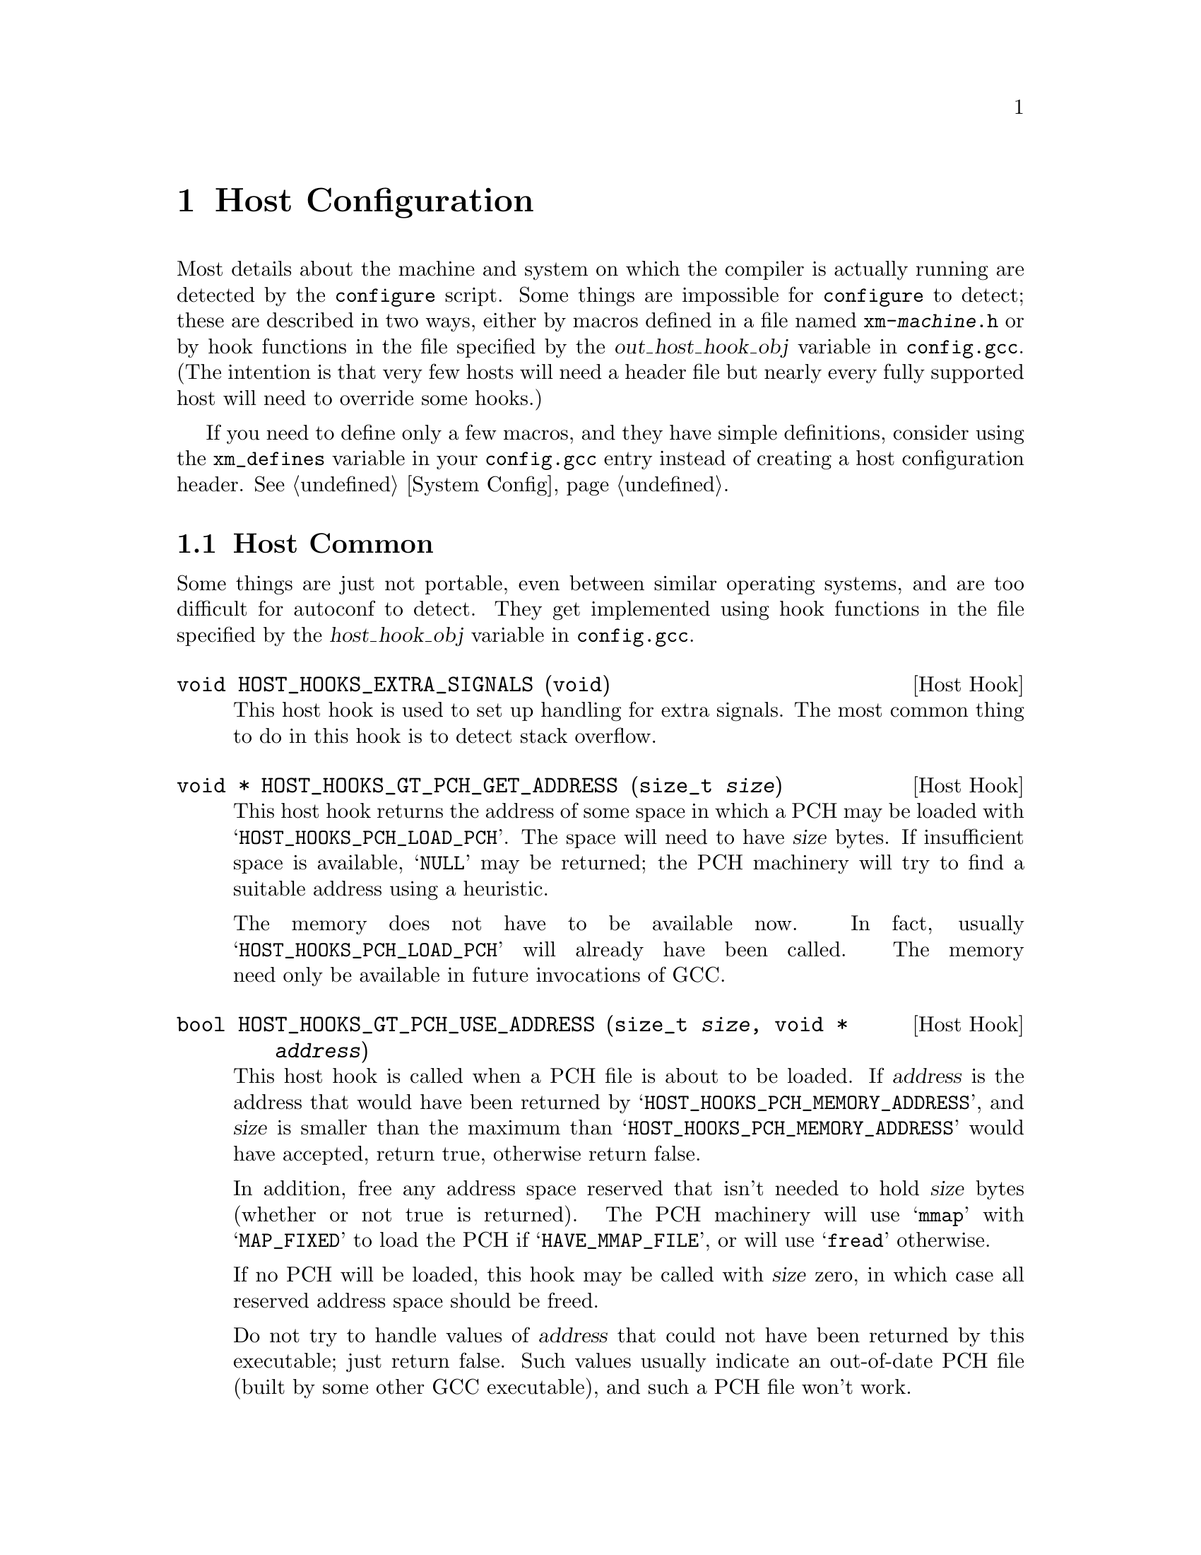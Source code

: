 @c Copyright (C) 1988, 1989, 1992, 1993, 1994, 1995, 1996, 1997, 1998, 1999,
@c 2000, 2001, 2002, 2003 Free Software Foundation, Inc.
@c This is part of the GCC manual.
@c For copying conditions, see the file gccint.texi.

@node Host Config
@chapter Host Configuration
@cindex host configuration

Most details about the machine and system on which the compiler is
actually running are detected by the @command{configure} script.  Some
things are impossible for @command{configure} to detect; these are
described in two ways, either by macros defined in a file named
@file{xm-@var{machine}.h} or by hook functions in the file specified
by the @var{out_host_hook_obj} variable in @file{config.gcc}.  (The
intention is that very few hosts will need a header file but nearly
every fully supported host will need to override some hooks.)

If you need to define only a few macros, and they have simple
definitions, consider using the @code{xm_defines} variable in your
@file{config.gcc} entry instead of creating a host configuration
header.  @xref{System Config}.

@menu
* Host Common::		Things every host probably needs implemented.
* Filesystem::          Your host can't have the letter `a' in filenames?
* Host Misc::         	Rare configuration options for hosts.
@end menu

@node Host Common
@section Host Common
@cindex host hooks
@cindex host functions

Some things are just not portable, even between similar operating systems,
and are too difficult for autoconf to detect.  They get implemented using
hook functions in the file specified by the @var{host_hook_obj}
variable in @file{config.gcc}.

@deftypefn {Host Hook} void HOST_HOOKS_EXTRA_SIGNALS (void)
This host hook is used to set up handling for extra signals.  The most
common thing to do in this hook is to detect stack overflow.
@end deftypefn

@c APPLE LOCAL begin pch
@deftypefn {Host Hook} void * HOST_HOOKS_GT_PCH_GET_ADDRESS (size_t @var{size})
This host hook returns the address of some space in which a PCH may be
loaded with @samp{HOST_HOOKS_PCH_LOAD_PCH}.  The space will need to
have @var{size} bytes.  If insufficient space is available,
@samp{NULL} may be returned; the PCH machinery will try to find a
suitable address using a heuristic.

The memory does not have to be available now.  In fact, usually
@samp{HOST_HOOKS_PCH_LOAD_PCH} will already have been called.  The memory
need only be available in future invocations of GCC.
@end deftypefn

@deftypefn {Host Hook} bool HOST_HOOKS_GT_PCH_USE_ADDRESS (size_t @var{size}, void * @var{address})
This host hook is called when a PCH file is about to be loaded.  If
@var{address} is the address that would have been returned by
@samp{HOST_HOOKS_PCH_MEMORY_ADDRESS}, and @var{size} is smaller than
the maximum than @samp{HOST_HOOKS_PCH_MEMORY_ADDRESS} would have
accepted, return true, otherwise return false.

In addition, free any address space reserved that isn't needed to hold
@var{size} bytes (whether or not true is returned).  The PCH machinery will
use @samp{mmap} with @samp{MAP_FIXED} to load the PCH if @samp{HAVE_MMAP_FILE},
or will use @samp{fread} otherwise.

If no PCH will be loaded, this hook may be called with @var{size}
zero, in which case all reserved address space should be freed.

Do not try to handle values of @var{address} that could not have been
returned by this executable; just return false.  Such values usually
indicate an out-of-date PCH file (built by some other GCC executable),
and such a PCH file won't work.
@end deftypefn
@c APPLE LOCAL end pch

@node Filesystem
@section Host Filesystem
@cindex configuration file
@cindex @file{xm-@var{machine}.h}

GCC supports some filesystems that are very different to standard Unix
filesystems.  These macros, defined in @file{xm-@var{machine}.h},
let you choose.

@ftable @code
@item VMS
Define this macro if the host system is VMS@.

@item HAVE_DOS_BASED_FILE_SYSTEM
Define this macro if the host file system obeys the semantics defined by
MS-DOS instead of Unix.  DOS file systems are case insensitive, file
specifications may begin with a drive letter, and both forward slash and
backslash (@samp{/} and @samp{\}) are directory separators.  If you
define this macro, you probably need to define the next three macros too.

@item PATH_SEPARATOR
If defined, this macro should expand to a character constant specifying
the separator for elements of search paths.  The default value is a
colon (@samp{:}).  DOS-based systems usually use semicolon (@samp{;}).

@item DIR_SEPARATOR
@itemx DIR_SEPARATOR_2
If defined, these macros expand to character constants specifying
separators for directory names within a file specification.  They are
used somewhat inconsistently throughout the compiler.  If your system
behaves like Unix (only forward slash separates pathnames), define
neither of them.  If your system behaves like DOS (both forward and
backward slash can be used), define @code{DIR_SEPARATOR} to @samp{/}
and @code{DIR_SEPARATOR_2} to @samp{\}.

@item HOST_OBJECT_SUFFIX
Define this macro to be a C string representing the suffix for object
files on your host machine.  If you do not define this macro, GCC will
use @samp{.o} as the suffix for object files.

@item HOST_EXECUTABLE_SUFFIX
Define this macro to be a C string representing the suffix for
executable files on your host machine.  If you do not define this macro,
GCC will use the null string as the suffix for executable files.

@item HOST_BIT_BUCKET
A pathname defined by the host operating system, which can be opened as
a file and written to, but all the information written is discarded.
This is commonly known as a @dfn{bit bucket} or @dfn{null device}.  If
you do not define this macro, GCC will use @samp{/dev/null} as the bit
bucket.  If the host does not support a bit bucket, define this macro to
an invalid filename.

@item UPDATE_PATH_HOST_CANONICALIZE (@var{path})
If defined, a C statement (sans semicolon) that performs host-dependent
canonicalization when a path used in a compilation driver or
preprocessor is canonicalized.  @var{path} is a malloc-ed path to be
canonicalized.  If the C statement does canonicalize @var{path} into a
different buffer, the old path should be freed and the new buffer should
have been allocated with malloc.

@item DUMPFILE_FORMAT
Define this macro to be a C string representing the format to use for
constructing the index part of debugging dump file names.  The resultant
string must fit in fifteen bytes.  The full filename will be the
concatenation of: the prefix of the assembler file name, the string
resulting from applying this format to an index number, and a string
unique to each dump file kind, e.g. @samp{rtl}.

If you do not define this macro, GCC will use @samp{.%02d.}.  You should
define this macro if using the default will create an invalid file name.
@end ftable

@node Host Misc
@section Host Misc
@cindex configuration file
@cindex @file{xm-@var{machine}.h}

@ftable @code
@item FATAL_EXIT_CODE
A C expression for the status code to be returned when the compiler
exits after serious errors.  The default is the system-provided macro
@samp{EXIT_FAILURE}, or @samp{1} if the system doesn't define that
macro.  Define this macro only if these defaults are incorrect.

@item SUCCESS_EXIT_CODE
A C expression for the status code to be returned when the compiler
exits without serious errors.  (Warnings are not serious errors.)  The
default is the system-provided macro @samp{EXIT_SUCCESS}, or @samp{0} if
the system doesn't define that macro.  Define this macro only if these
defaults are incorrect.

@item USE_C_ALLOCA
Define this macro if GCC should use the C implementation of @code{alloca}
provided by @file{libiberty.a}.  This only affects how some parts of the
compiler itself allocate memory.  It does not change code generation.

When GCC is built with a compiler other than itself, the C @code{alloca}
is always used.  This is because most other implementations have serious
bugs.  You should define this macro only on a system where no
stack-based @code{alloca} can possibly work.  For instance, if a system
has a small limit on the size of the stack, GCC's builtin @code{alloca}
will not work reliably.

@item COLLECT2_HOST_INITIALIZATION
If defined, a C statement (sans semicolon) that performs host-dependent
initialization when @code{collect2} is being initialized.

@item GCC_DRIVER_HOST_INITIALIZATION
If defined, a C statement (sans semicolon) that performs host-dependent
initialization when a compilation driver is being initialized.

@item SMALL_ARG_MAX
Define this macro if the host system has a small limit on the total
size of an argument vector.  This causes the driver to take more care
not to pass unnecessary arguments to subprocesses.
@end ftable

In addition, if @command{configure} generates an incorrect definition of
any of the macros in @file{auto-host.h}, you can override that
definition in a host configuration header.  If you need to do this,
first see if it is possible to fix @command{configure}.
